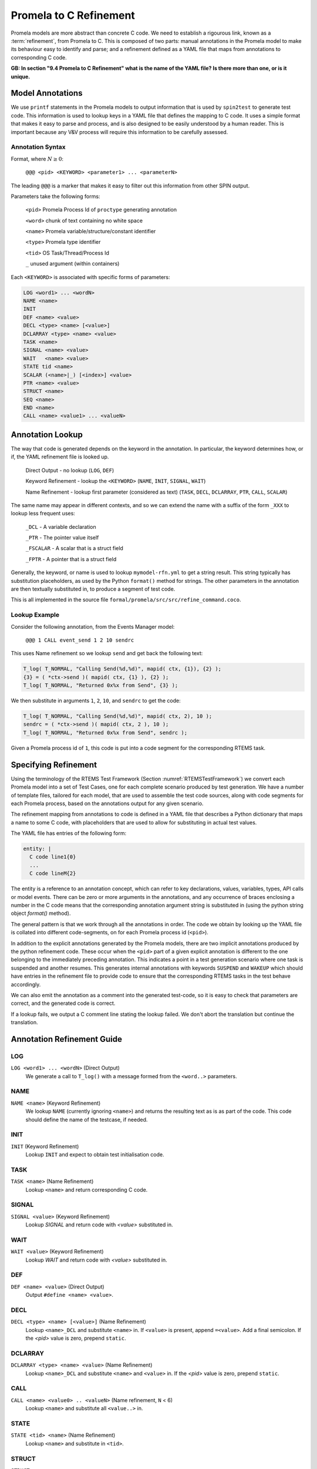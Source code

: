.. SPDX-License-Identifier: CC-BY-SA-4.0

.. Copyright (C) 2022 Trinity College Dublin

Promela to C Refinement
=======================

Promela models are more abstract than concrete C code. We need to establish a
rigourous link, known as a :term:`refinement`, from Promela to C. This is composed of
two parts: manual annotations in the Promela model to make its behaviour easy
to identify and parse; and a refinement defined as a YAML file that maps from
annotations to corresponding C code.

**GB: In section "9.4 Promela to C Refinement" what is the name of the YAML
file? Is there more than one, or is it unique.**

Model Annotations
-----------------

We use ``printf`` statements in the Promela models to output information that
is used by ``spin2test`` to generate test code. This information is used to
lookup keys in a YAML file that defines the mapping to C code. It uses a simple
format that makes it easy to parse and process, and is also designed to be
easily understood by a human reader. This is important because any V&V process
will require this information to be carefully assessed.

Annotation Syntax
^^^^^^^^^^^^^^^^^

Format, where :math:`N \geq 0`:

  ``@@@ <pid> <KEYWORD> <parameter1> ... <parameterN>``

The leading ``@@@`` is a marker that makes it easy to filter out this
information from other SPIN output.

Parameters take the following forms:

  ``<pid>``  Promela Process Id of ``proctype`` generating annotation

  ``<word>`` chunk of text containing no white space

  ``<name>`` Promela variable/structure/constant identifier

  ``<type>`` Promela type identifier

  ``<tid>``  OS Task/Thread/Process Id

  ``_``  unused argument (within containers)

Each ``<KEYWORD>`` is associated with specific forms of parameters:

.. code-block:: none

  LOG <word1> ... <wordN>
  NAME <name>
  INIT
  DEF <name> <value>
  DECL <type> <name> [<value>]
  DCLARRAY <type> <name> <value>
  TASK <name>
  SIGNAL <name> <value>
  WAIT   <name> <value>
  STATE tid <name>
  SCALAR (<name>|_) [<index>] <value>
  PTR <name> <value>
  STRUCT <name>
  SEQ <name>
  END <name>
  CALL <name> <value1> ... <valueN>


Annotation Lookup
-----------------

The way that code is generated depends on the keyword in the annotation.
In particular, the keyword determines how, or if,
the YAML refinement file is looked up.

  Direct Output - no lookup
  (``LOG``, ``DEF``)

  Keyword Refinement - lookup the ``<KEYWORD>``
  (``NAME``, ``INIT``, ``SIGNAL``, ``WAIT``)

  Name Refinement - lookup first parameter (considered as text)
  (``TASK``, ``DECL``, ``DCLARRAY``, ``PTR``, ``CALL``, ``SCALAR``)

The same name may appear in different contexts,
and so we can extend the name with a suffix of the form
``_XXX`` to lookup less frequent uses:

  ``_DCL`` - A variable declaration

  ``_PTR`` - The pointer value itself

  ``_FSCALAR`` - A scalar that is a struct field

  ``_FPTR`` - A pointer that is a struct field

Generally, the keyword, or name is used to lookup ``mymodel-rfn.yml`` to get a
string result. This string typically has substitution placeholders, as used by
the Python ``format()`` method for strings. The other parameters in the
annotation are then textually substituted in, to produce a segment of test code.

This is all implemented in the source file
``formal/promela/src/src/refine_command.coco``.


Lookup Example
^^^^^^^^^^^^^^

Consider the following annotation, from the Events Manager model:

  ``@@@ 1 CALL event_send 1 2 10 sendrc``

This uses Name refinement so we lookup ``send``
and get back the following text:

.. code-block:: python3

  T_log( T_NORMAL, "Calling Send(%d,%d)", mapid( ctx, {1}), {2} );
  {3} = ( *ctx->send )( mapid( ctx, {1} ), {2} );
  T_log( T_NORMAL, "Returned 0x%x from Send", {3} );

We then substitute in arguments ``1``, ``2``, ``10``, and ``sendrc``
to get the code:

.. code-block:: c

  T_log( T_NORMAL, "Calling Send(%d,%d)", mapid( ctx, 2), 10 );
  sendrc = ( *ctx->send )( mapid( ctx, 2 ), 10 );
  T_log( T_NORMAL, "Returned 0x%x from Send", sendrc );

Given a Promela process id of ``1``, this code is put into a code segment
for the corresponding RTEMS task.




Specifying Refinement
---------------------

Using the terminology of the RTEMS Test Framework (Section
:numref:`RTEMSTestFramework`) we convert each Promela model into a set of
Test Cases, one for each complete scenario produced by test generation. We have
a number of template files, tailored for each model, that are used to assemble
the test code sources, along with code segments for each Promela process, based
on the annotations output for any given scenario.


The refinement mapping from annotations to code is defined in a YAML file that
describes a Python dictionary that maps a name to some C code, with placeholders
that are used to allow for substituting in actual test values.

The YAML file has entries of the following form:

.. code:: yaml

    entity: |
      C code line1{0}
      ...
      C code lineM{2}

The entity is a reference to an annotation concept, which can refer to key
declarations, values, variables, types, API calls or model events. There can be
zero or more arguments in the annotations, and any occurrence of braces
enclosing a number in the C code means that the corresponding annotation
argument string is substituted in (using the python string object `format()`
method).

The general pattern is that we work through all the annotations in order. The
code we obtain by looking up the YAML file is collated into different
code-segments, on for each Promela process id (``<pid>``).

In addition to the explicit annotations generated by the Promela models, there
are two implicit annotations produced by the python refinement code. These
occur when the ``<pid>`` part of a given explicit annotation is different to the
one belonging to the immediately preceding annotation. This indicates a point in
a test generation scenario where one task is suspended and another resumes. This
generates internal annotations with keywords ``SUSPEND`` and ``WAKEUP`` which
should have entries in the refinement file to provide code to ensure that the
corresponding RTEMS tasks in the test behave accordingly.

We can also emit the annotation as a comment into the generated test-code, so
it is easy to check that parameters are correct, and the generated code is
correct.

If a lookup fails, we output a C comment line stating the lookup failed. We
don't abort the translation but continue the translation.


Annotation Refinement Guide
---------------------------


LOG
^^^

``LOG <word1> ... <wordN>`` (Direct Output)
    We generate a call to ``T_log()`` with a message formed from the ``<word..>``
    parameters.

NAME
^^^^

``NAME <name>`` (Keyword Refinement)
    We lookup ``NAME`` (currently ignoring ``<name>``) and returns the resulting
    text as is as part of the code. This code should define the name of the
    testcase, if needed.

INIT
^^^^

``INIT`` (Keyword Refinement)
    Lookup ``INIT`` and expect to obtain test initialisation code.

TASK
^^^^

``TASK <name>`` (Name Refinement)
    Lookup ``<name>`` and return corresponding C code.

SIGNAL
^^^^^^

``SIGNAL <value>`` (Keyword Refinement)
    Lookup `SIGNAL` and return code with `<value>` substituted in.

WAIT
^^^^

``WAIT <value>`` (Keyword Refinement)
    Lookup `WAIT` and return code with `<value>` substituted in.

DEF
^^^

``DEF <name> <value>`` (Direct Output)
    Output ``#define <name> <value>``.

DECL
^^^^

``DECL <type> <name> [<value>]`` (Name Refinement)
    Lookup ``<name>_DCL`` and substitute ``<name>`` in. If ``<value>`` is
    present, append ``=<value>``. Add a final semicolon. If the `<pid>` value
    is zero, prepend ``static``.

DCLARRAY
^^^^^^^^

``DCLARRAY <type> <name> <value>`` (Name Refinement)
    Lookup ``<name>_DCL`` and substitute ``<name>`` and ``<value>`` in. If the
    `<pid>` value is zero, prepend ``static``.

CALL
^^^^

``CALL <name> <value0> .. <valueN>`` (Name refinement, ``N`` < 6)
    Lookup ``<name>`` and substitute all ``<value..>`` in.

STATE
^^^^^

``STATE <tid> <name>`` (Name Refinement)
    Lookup ``<name>`` and substitute in ``<tid>``.

STRUCT
^^^^^^

``STRUCT <name>``
    Declares that are we going to output the contents of variable ``<name>``
    that is itself a structure. The ``<name>`` is noted, as is the fact we are
    processing a structured value. We should not already be processing a
    structure or a sequence.

SEQ
^^^

``SEQ <name>``
    Declares that are we going to output the contents of variable ``<name>``
    that is itself a sequence/array. The ``<name>`` is noted, as is the fact we
    are processing a structured value. We will accumulate values in a string
    that is now initialsed to empty. We should not already be processing a
    structure or a sequence.

PTR
^^^

``PTR <name> <value>`` (Name Refinement)
    If not inside a ``STRUCT``, lookup ``<name>_PTR``. Two lines of code should
    be returned. If the ``<value>`` is zero, use the first line, otherwise use
    the second with ``<value>`` substituted in. This is required to handle NULL
    pointers.

    If inside a ``STRUCT``, lookup ``<name>_FPTR``. Two lines of code should
    be returned. If the ``<value>`` is zero, use the first line, otherwise use
    the second with ``<value>`` substituted in. This is required to handle NULL
    pointers.

SCALAR
^^^^^^

We have quite a few variations here.

``SCALAR _ <value>``
    Should only be used inside a ``SEQ``. A space and ``<value>`` is appended
    to the string being accumulated by this ``SEQ``.

``SCALAR <name> <value>`` (Name Refinement)
    If not inside a ``STRUCT``, lookup ``<name>``, and substitute ``<value>``
    into the resulting code.

    If inside a ``STRUCT``, lookup ``<name>_FSCALAR`` and substitute the saved
    ``STRUCT`` name and ``<value>`` into the resulting code.

    This should not be used inside a ``SEQ``.

``SCALAR <name> <index> <value>`` (Name Refinement)
    If not inside a ``STRUCT``, lookup ``<name>``, and substitute ``<index>``
    and ``<value>`` into the resulting code.

    If inside a ``STRUCT``, lookup ``<name>_FSCALAR`` and substitute the saved
    ``STRUCT`` name and ``<value>`` into the resulting code.

    This should not be used inside a ``SEQ``.

END
^^^

``END <name>``
    If inside a ``STRUCT``, indicate that we are no longer processing a
    structured variable.

    If inside a ``SEQ``, lookup ``<name>_SEQ``. For each line of code obtained,
    substitute in the saved sequence string. Indicate that we are no longer
    processing a sequence/array variable.

    This should not be encountered outside of a ``STRUCT`` or ``SEQ``.

SUSPEND and WAKEUP
^^^^^^^^^^^^^^^^^^

We have found a change of Promela process id from ``oldid`` to ``newid``. We
have incremented a counter that tracks the number of such changes.

``SUSPEND``  (Keyword Refinement)

    Lookup ``SUSPEND`` and substitute in the counter value, ``oldid`` and
    ``newid``.

``WAKEUP``  (Keyword Refinement)

    Lookup ``WAKEUP`` and substitute in the counter value, ``newid`` and
    ``oldid``.

Annotation Ordering
-------------------

While most annotations occur in an order determined by any given test scenario,
there are some annotations that need to be issued first. These are, in order:
``NAME``, ``DEF``, ``DECL`` and ``DCLARRAY``, and finally, ``INIT``.
